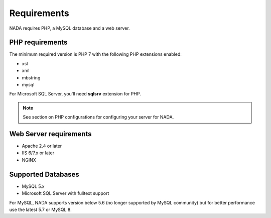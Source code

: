 Requirements
###############

NADA requires PHP, a MySQL database and a web server. 


PHP requirements
--------------------

The minimum required version is PHP 7 with the following PHP extensions enabled:

* xsl
* xml
* mbstring
* mysql 

For Microsoft SQL Server, you'll need **sqlsrv** extension for PHP.

.. note:: 

	See section on PHP configurations for configuring your server for NADA.


Web Server requirements
--------------------------
* Apache 2.4 or later
* IIS 6/7.x or later
* NGINX 



Supported Databases
---------------------
* MySQL 5.x
* Microsoft SQL Server with fulltext support

For MySQL, NADA supports version below 5.6 (no longer supported by MySQL community) but for better performance use the latest 5.7 or MySQL 8.
